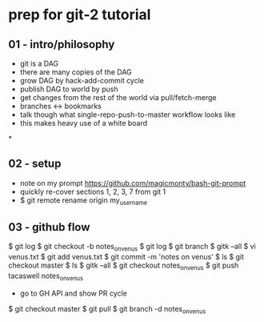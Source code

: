 * prep for git-2 tutorial
** 01 - intro/philosophy
 - git is a DAG
 - there are many copies of the DAG
 - grow DAG by hack-add-commit cycle
 - publish DAG to world by push
 - get changes from the rest of the world via pull/fetch-merge
 - branches <-> bookmarks
 - talk though what single-repo-push-to-master workflow looks like
 - this makes heavy use of a white board
*
** 02 - setup
 - note on my prompt https://github.com/magicmonty/bash-git-prompt
 - quickly re-cover sections 1, 2, 3, 7 from git 1
 - $ git remote rename origin my_user_name

** 03 - github flow
$ git log
$ git checkout -b notes_on_venus
$ git log
$ git branch
$ gitk --all
$ vi venus.txt
$ git add venus.txt
$ git commit -m 'notes on venus'
$ ls
$ git checkout master
$ ls
$ gitk --all
$ git checkout notes_on_venus
$ git push tacaswell notes_on_venus

 - go to GH API and show PR cycle

$ git checkout master
$ git pull
$ git branch -d notes_on_venus
